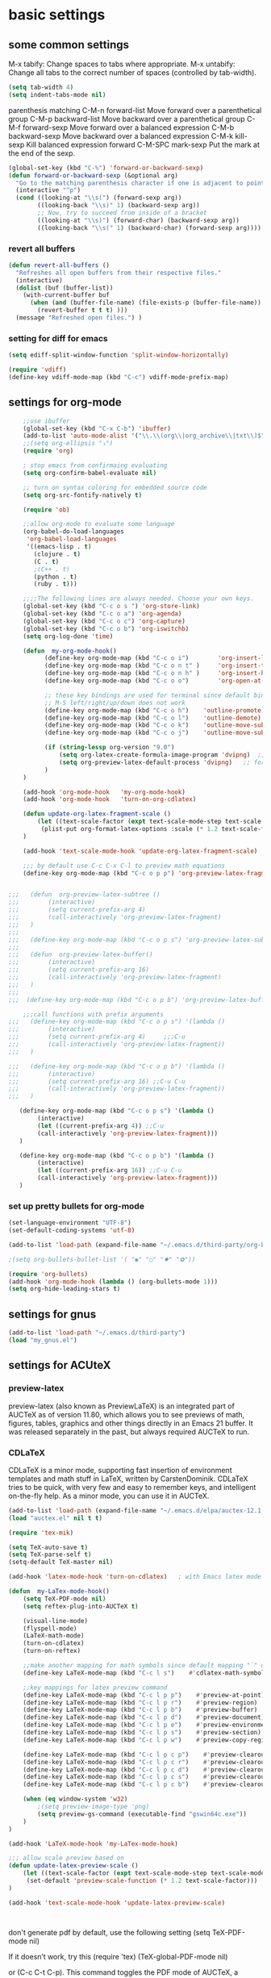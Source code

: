 * basic settings
** some common settings

 M-x tabify: Change spaces to tabs where appropriate.
 M-x untabify: Change all tabs to the correct number of spaces (controlled by tab-width).

#+BEGIN_SRC emacs-lisp
   (setq tab-width 4)
   (setq indent-tabs-mode nil)
#+END_SRC
parenthesis matching
C-M-n     forward-list  Move forward over a parenthetical group
C-M-p     backward-list  Move backward over a parenthetical group
C-M-f     forward-sexp Move forward over a balanced expression
C-M-b     backward-sexp  Move backward over a balanced expression
C-M-k     kill-sexp  Kill balanced expression forward
C-M-SPC   mark-sexp  Put the mark at the end of the sexp.


#+BEGIN_SRC emacs-lisp
(global-set-key (kbd "C-%") 'forward-or-backward-sexp)
(defun forward-or-backward-sexp (&optional arg)
  "Go to the matching parenthesis character if one is adjacent to point."
  (interactive "^p")
  (cond ((looking-at "\\s(") (forward-sexp arg))
        ((looking-back "\\s)" 1) (backward-sexp arg))
        ;; Now, try to succeed from inside of a bracket
        ((looking-at "\\s)") (forward-char) (backward-sexp arg))
        ((looking-back "\\s(" 1) (backward-char) (forward-sexp arg))))
#+END_SRC

 

*** revert all buffers
#+BEGIN_SRC emacs-lisp
  (defun revert-all-buffers ()
    "Refreshes all open buffers from their respective files."
    (interactive)
    (dolist (buf (buffer-list))
      (with-current-buffer buf
        (when (and (buffer-file-name) (file-exists-p (buffer-file-name)) (not (buffer-modified-p)))
          (revert-buffer t t t) )))
    (message "Refreshed open files.") )
#+END_SRC

*** setting for diff for emacs
#+BEGIN_SRC emacs-lisp
(setq ediff-split-window-function 'split-window-horizontally)

(require 'vdiff)
(define-key vdiff-mode-map (kbd "C-c") vdiff-mode-prefix-map)

#+END_SRC

    
** settings for org-mode

#+BEGIN_SRC emacs-lisp
    ;;use ibuffer
    (global-set-key (kbd "C-x C-b") 'ibuffer)
    (add-to-list 'auto-mode-alist '("\\.\\(org\\|org_archive\\|txt\\)$" . org-mode))
    ;;(setq org-ellipsis "⤵")
    (require 'org)

    ; stop emacs from confirmaing evaluating
    (setq org-confirm-babel-evaluate nil)

    ;; turn on syntax coloring for embedded source code
    (setq org-src-fontify-natively t)

    (require 'ob)

    ;;allow org-mode to evaluate some language
    (org-babel-do-load-languages
     'org-babel-load-languages
     '((emacs-lisp . t)
       (clojure . t)
       (C . t)
       ;(C++ . t)
       (python . t)
       (ruby . t)))

    ;;;;The following lines are always needed. Choose your own keys.
    (global-set-key (kbd "C-c o s ") 'org-store-link)
    (global-set-key (kbd "C-c o a") 'org-agenda)
    (global-set-key (kbd "C-c o c") 'org-capture)
    (global-set-key (kbd "C-c o b") 'org-iswitchb)
    (setq org-log-done 'time)

    (defun  my-org-mode-hook()
          (define-key org-mode-map (kbd "C-c o i")        'org-insert-link)
          (define-key org-mode-map (kbd "C-c o n t" )     'org-insert-todo-heading)
          (define-key org-mode-map (kbd "C-c o n h" )     'org-insert-heading)
          (define-key org-mode-map (kbd "C-c o o")        'org-open-at-point)

          ;; these key bindings are used for terminal since default binding 
          ;; M-S left/right/up/down does not work
          (define-key org-mode-map (kbd "C-c o h")    'outline-promote)
          (define-key org-mode-map (kbd "C-c o l")    'outline-demote)
          (define-key org-mode-map (kbd "C-c o k")    'outline-move-subtree-up)
          (define-key org-mode-map (kbd "C-c o j")    'outline-move-subtree-down)

          (if (string-lessp org-version "9.0")
              (setq org-latex-create-formula-image-program 'dvipng)  ;; for org-version before 9.0
              (setq org-preview-latex-default-process 'dvipng)   ;; for org-version >=9.0
          )
    )

    (add-hook 'org-mode-hook   'my-org-mode-hook)
    (add-hook 'org-mode-hook   'turn-on-org-cdlatex)
    
    (defun update-org-latex-fragment-scale ()
        (let ((text-scale-factor (expt text-scale-mode-step text-scale-mode-amount)))
         (plist-put org-format-latex-options :scale (* 1.2 text-scale-factor)))
    )

    (add-hook 'text-scale-mode-hook 'update-org-latex-fragment-scale)

    ;;; by default use C-c C-x C-l to preview math equations
    (define-key org-mode-map (kbd "C-c o p p") 'org-preview-latex-fragment)


;;;   (defun  org-preview-latex-subtree ()
;;;        (interactive)
;;;        (setq current-prefix-arg 4)
;;;        (call-interactively 'org-preview-latex-fragment)
;;;   )
;;;
;;;   (define-key org-mode-map (kbd "C-c o p s") 'org-preview-latex-subtree)
;;;
;;;   (defun  org-preview-latex-buffer()
;;;        (interactive)
;;;        (setq current-prefix-arg 16)
;;;        (call-interactively 'org-preview-latex-fragment)
;;;   )
;;;
;;;  (define-key org-mode-map (kbd "C-c o p b") 'org-preview-latex-buffer)

    ;;;call functions with prefix arguments
;;;   (define-key org-mode-map (kbd "C-c o p s") '(lambda ()
;;;        (interactive)
;;;        (setq current-prefix-arg 4)     ;;;C-u
;;;        (call-interactively 'org-preview-latex-fragment))
;;;   )

;;;   (define-key org-mode-map (kbd "C-c o p b") '(lambda ()
;;;        (interactive)
;;;        (setq current-prefix-arg 16) ;;C-u C-u
;;;        (call-interactively 'org-preview-latex-fragment))
;;;   )

   (define-key org-mode-map (kbd "C-c o p s") '(lambda ()
        (interactive)
        (let ((current-prefix-arg 4)) ;;C-u
        (call-interactively 'org-preview-latex-fragment)))
   )

   (define-key org-mode-map (kbd "C-c o p b") '(lambda ()
        (interactive)
        (let ((current-prefix-arg 16)) ;;C-u C-u
        (call-interactively 'org-preview-latex-fragment)))
   )
#+END_SRC



*** set up pretty bullets for org-mode

#+BEGIN_SRC emacs-lisp
  (set-language-environment "UTF-8")
  (set-default-coding-systems 'utf-8)

  (add-to-list 'load-path (expand-file-name "~/.emacs.d/third-party/org-bullets"))

  ;(setq org-bullets-bullet-list '( "◉" "○" "✸" "✿"))

  (require 'org-bullets)
  (add-hook 'org-mode-hook (lambda () (org-bullets-mode 1)))
  (setq org-hide-leading-stars t)
#+END_SRC
    

** settings for gnus
   
#+BEGIN_SRC emacs-lisp
  (add-to-list 'load-path "~/.emacs.d/third-party")
  (load "my_gnus.el")
#+END_SRC

   
** settings for ACUteX

*** preview-latex
     preview-latex (also known as PreviewLaTeX) is an integrated part of AUCTeX as of 
     version 11.80, which allows you to see previews of math, figures, tables, 
     graphics and other things directly in an Emacs 21 buffer. It was released 
     separately in the past, but always required AUCTeX to run.

*** CDLaTeX

     CDLaTeX is a minor mode, supporting fast insertion of environment templates and
     math stuff in LaTeX, written by CarstenDominik. CDLaTeX tries to be quick, with
     very few and easy to remember keys, and intelligent on-the-fly help. As a minor
     mode, you can use it in AUCTeX.

#+BEGIN_SRC emacs-lisp
    (add-to-list 'load-path (expand-file-name "~/.emacs.d/elpa/auctex-12.1.0"))
    (load "auctex.el" nil t t)

    (require 'tex-mik)

    (setq TeX-auto-save t)
    (setq TeX-parse-self t)
    (setq-default TeX-master nil)

    (add-hook 'latex-mode-hook 'turn-on-cdlatex)   ; with Emacs latex mode
    
    (defun  my-LaTex-mode-hook()
        (setq TeX-PDF-mode nil)
        (setq reftex-plug-into-AUCTeX t)

        (visual-line-mode)
        (flyspell-mode)
        (LaTeX-math-mode)
        (turn-on-cdlatex)
        (turn-on-reftex)

        ;;make another mapping for math symbols since default mapping "`" does not work for some platforms
        (define-key LaTeX-mode-map (kbd "C-c l s")    #'cdlatex-math-symbol)                ; C-c l s

        ;;key mappings for latex preview command
        (define-key LaTeX-mode-map (kbd "C-c l p p")    #'preview-at-point)                ; C-c l p p
        (define-key LaTeX-mode-map (kbd "C-c l p r")    #'preview-region)                  ; C-c l p r
        (define-key LaTeX-mode-map (kbd "C-c l p b")    #'preview-buffer)                  ; C-c l p b
        (define-key LaTeX-mode-map (kbd "C-c l p d")    #'preview-document)                ; C-c l p d
        (define-key LaTeX-mode-map (kbd "C-c l p e")    #'preview-environment)             ; C-c l p e
        (define-key LaTeX-mode-map (kbd "C-c l p s")    #'preview-section)                 ; C-c l p s
        (define-key LaTeX-mode-map (kbd "C-c l p w")    #'preview-copy-region-as-mml)      ; C-c l p w

        (define-key LaTeX-mode-map (kbd "C-c l p c p")    #'preview-clearout-at-point)     ; C-c l p c p
        (define-key LaTeX-mode-map (kbd "C-c l p c r")    #'preview-clearout)              ; C-c l p c r
        (define-key LaTeX-mode-map (kbd "C-c l p c d")    #'preview-clearout-document)     ; C-c l p c d
        (define-key LaTeX-mode-map (kbd "C-c l p c s")    #'preview-clearout-section)      ; C-c l p c s
        (define-key LaTeX-mode-map (kbd "C-c l p c b")    #'preview-clearout-buffer)       ; C-c l p c w

        (when (eq window-system 'w32)
            ;(setq preview-image-type 'png)
            (setq preview-gs-command (executable-find "gswin64c.exe"))
        )
    )

    (add-hook 'LaTeX-mode-hook 'my-LaTex-mode-hook)

    ;;; allow scale preview based on
    (defun update-latex-preview-scale ()
        (let ((text-scale-factor (expt text-scale-mode-step text-scale-mode-amount)))
         (set-default 'preview-scale-function (* 1.2 text-scale-factor)))
    )

    (add-hook 'text-scale-mode-hook 'update-latex-preview-scale)
    


#+END_SRC

    don't generate pdf by default, use the following setting
    (setq TeX-PDF-mode nil)

    If it doesn’t work, try this
    (require 'tex)
    (TeX-global-PDF-mode nil)

    or (C-c C-t C-p). This command toggles the PDF mode of AUCTeX,
    a buffer-local minor mode which is enabled by default.

    You can customize TeX-PDF-mode to give it a different default or set it
    as a file local variable on a per-document basis. This option usually
    results in calling either PDFTeX or ordinary TeX.
    

*** document for CDLaTex minor mode
    CDLaTeX has an abbrev-like mechanism to insert full LaTeX environments and other 
    templates into the buffer. Abbreviation expansion is triggered with the TAB key only, 
    not with SPC or RET. For example, typing "ite" inserts an itemize environment. A full 
    list of defined abbreviations is available with the command C-c ? (cdlatex-command-help).
    
    
** setting for Macro
   #+BEGIN_SRC emacs-lisp
     ;(global-set-key (kbd "<f5>")  #'kmacro-start-macro)
     ;(global-set-key (kbd "<f6>")  #'kmacro-end-macro)
     (global-set-key (kbd "<f4>")  #'kmacro-start-macro-or-insert-counter)
     (global-set-key (kbd "<f5>")  #'kmacro-end-and-call-macro)

   #+END_SRC


** settings for bookmarks

#+BEGIN_SRC emacs-lisp
(require 'bookmark)
;(bookmark-bmenu-list)
;(switch-to-buffer "*Bookmark List*")
(setq bookmark-save-flag 1)

#+END_SRC

*** key bindings for bookmark
;;; https://www.emacswiki.org/emacs/BookMarks
;;;   Some keys in ‘*Bookmark List*’:
;;;
;;;       ‘a’ – show annotation for the current bookmark
;;;       ‘A’ – show all annotations for your bookmarks
;;;       ‘d’ – mark various entries for deletion (‘x’ – to delete them)
;;;       ‘e’ – edit the annotation for the current bookmark
;;;       ‘m’ – mark various entries for display and other operations, (‘v’ – to visit)
;;;       ‘o’ – visit the current bookmark in another window, keeping the bookmark list open
;;;       ‘C-o’ – switch to the current bookmark in another window
;;;       ‘r’ – rename the current bookmark



;;;================================================


** settings for bookmark+ 
#+BEGIN_SRC emacs-lisp
(setq bmkp-bookmark-map-prefix-keys (list (kbd "C-c b"))
      bmkp-jump-map-prefix-keys (list (kbd "C-c b j"))
      bmkp-jump-other-window-map-prefix-keys (list (kbd "C-c b 4 j"))
)

(require 'bookmark+)

(define-key bookmark-map (kbd "a b")    'bmkp-annotate-bookmark)         ; C-c b a b
(define-key bookmark-map (kbd "a s")    'bookmark-show-annotation)       ; C-c b a s
(define-key bookmark-map (kbd "a S")    'bookmark-show-all-annotations)  ; C-c b a S
(define-key bookmark-map (kbd "a e")    'bookmark-edit-annotation)       ; C-c b a e

(define-key bookmark-map (kbd "/ i")    'bmkp-insert-bookmark-link)     ; C-c b / i
(define-key bookmark-map (kbd "/ s")    'bmkp-store-org-link)           ; C-c b / s


(define-key bookmark-map (kbd "c A")    'bmkp-set-autonamed-bookmark)   ; C-c b c A

(setq bookmark-bmenu-file-column 65)

(defun my-auto-line-column-name (position)
"Return a name for POSITION that uses line & column numbers."
	(let ((line  (line-number-at-pos position))
	  	 (col   (save-excursion
			   (goto-char position) (current-column)))
	  	 (total-line   (save-excursion
			   (end-of-buffer) 
			   (line-number-at-pos (point-max))))
		 )
  		 (format "line: %d of %d, col: %d, %s" line total-line col (buffer-name)))
)

(setq bmkp-autoname-bookmark-function #'my-auto-line-column-name)

;;; setting for autonamed bookmarks
;;; the follwoing configurations do not work 
;(add-hook 'kill-buffer-hook 'bmkp-delete-autonamed-this-buffer-no-confirm)
;(add-hook 'kill-emacs-hook  'bmkp-delete-autonamed-no-confirm)
#+END_SRC


*** key bindings
;;;show bmenu-list
;;; bookmark-bmenu-list
;;; C-c b e runs the command edit-bookmarks (found in global-map), which
;;;  is an alias for ‘bookmark-bmenu-list’ in ‘bookmark.el’.

;; show bookmark list
;;(define-key bookmark-map (kbd "e")    'bookmark-bmenu-list)             ; C-c b e 

;;;save bookmark list
;; (define-key bookmark-map (kbd "s")    'bookmark-save)                  ; C-c b s 

;; C-c b RET       'bmkp-toggle-autonamed-bookmark-set/delete
;; C-c b ?         'bmkp-describe-bookmark 

;;;show bookmark tags in a file
;; C-c b t e   'bmkp-edit-tags

T c     - Copy tags from this bookmark (for subsequent pasting)
T +     - Add some tags to a bookmark
T -     - Remove some tags from a bookmark (‘C-u’: from all bookmarks)
T 0     - Remove all tags from a bookmark
T d     - Remove some tags from all bookmarks
T r     - Rename a tag in all bookmarks
T l     - List all tags used in any bookmarks (‘C-u’: show tag values)
T > l   - List tags used in marked bookmarks  (‘C-u’: show tag values)  ;;bmkp-bmenu-list-tags-of-marked
T e     - Edit bookmark’s tags
T v     - Set the value of a tag (as attribute)
inside Bookmark list buffer, press C-h m to get more information


*** More key bindings for bookmark+
;;get help 
;; C-c b  C-h ;;; get all key bindings

;; (define-key bookmark-map "I"      'bookmark-insert-location)                          ; C-c b I
;; (define-key bookmark-map "L"      'bmkp-switch-bookmark-file-create)                  ; C-c b L
;; (define-key bookmark-map "s"      'bookmark-save)                                     ; C-c b s

;; (define-key bookmark-map "t + a"  'bmkp-tag-a-file)                                   ; C-c b t + a 
;; (define-key bookmark-map "t - a"  'bmkp-untag-a-file)                                 ; C-c b t - a 
;; (define-key bookmark-map "t + b"  'bmkp-add-tags)                                     ; C-c b t + b 
;; (define-key bookmark-map "t - b"  'bmkp-remove-tags)                                  ; C-c b t - b 
;; (define-key bookmark-map "t l"    'bmkp-list-all-tags)                                ; C-c b t l 
;;; bmkp-bookmark-a-file, bookmark a file without visiting it.      ;;; C-c b c a 

;;;; Tag Commands and Keys
;;;    They all have the prefix key ‘T’.
;;;    ‘m’ means mark
;;;    ‘u’ means unmark
;;;    `>’ stands for the marked bookmarks
;;;    ‘*’ means AND (set intersection; all)
;;;    `+’ means OR (set union; some/any)
;;;    `~’ means NOT (set complement)

;;; annotation
;;; In the ‘*Bookmark List*’ display, you can use ‘a’ to show or (with a prefix arg) 
;;; edit the existing annotation for the bookmark on the current line.

;;; Just as in Dired, you can use `% m’ to mark the bookmarks that match a regexp. 
;;; Then use `>’ to show only the marked bookmarks. See MarkingAndUnmarkingBookmarks, above.

;; Mark the bookmarks that have particular tags: `T m +’. Hit ‘RET’ to enter each tag you type, 
;; then hit ‘RET’/or M-RET with empty input when done.


** settings for tab 
   
#+BEGIN_SRC emacs-lisp
  (defun my-tab-width()
   (c-set-offset 'substatement-open 0)
   (setq c-basic-offset 4)
   (setq c-default-style "linux")
   (setq c-indent-level 4)
   (setq tab-width 4)
   (setq indent-tabs-mode nil)
  )

  ;;; use space for c/c++ instead of tab
  (add-hook 'c++-mode-hook    'my-tab-width)
  (add-hook 'c-mode-hook      'my-tab-width)

  ;;enable cscope mode on C/C++ file
  ;; using add-hook function
  (add-hook 'c++-mode-hook    'cscope-minor-mode)
  (add-hook 'c-mode-hook  'cscope-minor-mode)
#+END_SRC


python mode indent a block
 C-c <       ;;shift the region 4 space to the left
 C-c >       ;;shift the region 4 space to the right 
set tab to 2 for python code

#+BEGIN_SRC emacs-lisp
  (add-hook 'python-mode-hook '(lambda () 
   (setq python-indent 4)))
#+END_SRC


** settings for speedbar 
#+BEGIN_SRC emacs-lisp
  (require 'sr-speedbar)

  (setq speedbar-show-unknown-files t) ; show all files
  (setq speedbar-use-images nil) ; use text for buttons
  (setq sr-speedbar-right-side nil) ; put on left side
  (setq speedbar-tag-hierarchy-method nil)    ;; expand all tags
  (setq speedbar-sort-tags t)     ;;;sort tags

#+END_SRC

*** Enable case insensitive search in the speedbar window
#+BEGIN_SRC emacs-lisp
  (add-hook 'speedbar-mode-hook
            (lambda ()
            (setq case-fold-search t)))
#+END_SRC
;;
 ;;expand current file
;; (defun sb-expand-curren-file ()
;;   "Expand current file in speedbar buffer"
;;   (interactive)
;;   (setq current-file (buffer-file-name))
;;   (sr-speedbar-refresh)
;;   (switch-to-buffer-other-frame "*SPEEDBAR*")
;;   ;(switch-to-buffer "*SPEEDBAR*")
;;   ;(set-buffer "*SPEEDBAR*")
;;   ;(speedbar-find-selected-file current-file)
;;   (speedbar-expand-line)
;;   ;(find-file current-file) 
;;   )

some functions for expand tags in speedbar windows
;;expand current file

#+BEGIN_SRC emacs-lisp
  (defun sb-expand-curren-file ()
    "Expand current file in speedbar buffer"
    ;; (interactive)
    (setq current-file (buffer-file-name))
    (sr-speedbar-refresh)
    (select-window (get-buffer-window "*SPEEDBAR*"))
    (speedbar-find-selected-file current-file)
    (speedbar-expand-line)
  )

  ;;show tags for current file
   (defun sb-show-tags-for-curren-file ()
    "show tags for current file in speedbar buffer"
    (interactive)

    (setq current-file-buffer (buffer-name))
    (if (not (sr-speedbar-exist-p))
        (sr-speedbar-open))

    ;; return to the window which displays the current file
    (select-window (get-buffer-window current-file-buffer))
    (sb-expand-curren-file)

    (select-window (get-buffer-window current-file-buffer))
   )

  ;;show tags for current file
   (defun sb-toggle-tags-for-curren-file ()
    "toggle tags in speedbar buffer"
    (interactive)

    (if (sr-speedbar-exist-p)
        (sr-speedbar-close)
     (sb-show-tags-for-curren-file)    
    ))

  (global-set-key (kbd "<f3>")  'sb-toggle-tags-for-curren-file)
  ;(global-set-key (kbd "<f3>")  'sr-speedbar-toggle)
  (global-set-key (kbd "C-c t l") 'sb-show-tags-for-curren-file)

#+END_SRC


** settings for git
   (require 'git)

** settings for foldings

#+BEGIN_SRC emacs-lisp
  (defun  my-hs-folding-hook()
        (local-set-key (kbd "C-c z o") 'hs-show-block)
        (local-set-key (kbd "C-c z O") 'hs-show-all)
        (local-set-key (kbd "C-c z c") 'hs-hide-block)
        (local-set-key (kbd "C-c z C") 'hs-hide-all)
        (local-set-key (kbd "C-c SPC") 'hs-toggle-hiding)
        (hs-minor-mode t))

  ;;;;outline minor  mode
  (defun  my-outline-minor-mode-hook()
        (local-set-key (kbd "C-c z r") 'outline-show-subtree)
        (local-set-key (kbd "C-c z m") 'outline-hide-subtree)
        (local-set-key (kbd "C-c z R") 'outline-show-all)
        (local-set-key (kbd "C-c z M") 'outline-hide-other)
        (local-set-key (kbd "C-c z l") 'outline-hide-sublevels)
        (local-set-key (kbd "C-c z SPC") 'outline-toggle-children)
        (outline-minor-mode t))

  (defun  my-folding-hook()
      (my-hs-folding-hook)
      (my-outline-minor-mode-hook)
  )

  (add-hook 'c-mode-common-hook   'my-folding-hook)
  (add-hook 'emacs-lisp-mode-hook 'my-folding-hook)
  (add-hook 'java-mode-hook       'my-folding-hook)
  (add-hook 'lisp-mode-hook       'my-folding-hook)
  (add-hook 'perl-mode-hook       'my-folding-hook)
  (add-hook 'sh-mode-hook         'my-folding-hook)
  (add-hook 'python-mode-hook     'my-folding-hook)
#+END_SRC



** settings for tramp mode
;;; You can refer to files on other machines using a special file name syntax: 
;;;   /host:filename
;;;   /user@host:filename
;;;   /user@host#port:filename
;;;   /method:user@host:filename
;;;   /method:user@host#port:filename
#+BEGIN_SRC emacs-lisp
    (require 'tramp)
    (if (eq window-system 'w32)
            (setq tramp-default-method "plink")
      ;;(setq tramp-default-method "ssh")
      ;;use rsync for linux
      (setq tramp-default-method "rsync")
    )

    ;; avoid tramp hang
    ;;. Adding .* to tramp-shell-prompt-pattern is an easy fix 
    (setq tramp-shell-prompt-pattern (concat tramp-shell-prompt-pattern ".*"))

    ;;projectile slows down tramp mode, and set the following variable to fix the issue
    ;; https://emacs.stackexchange.com/questions/17543/tramp-mode-is-much-slower-than-using-terminal-to-ssh

    ;; (setq remote-file-name-inhibit-cache nil)
    ;; (setq vc-ignore-dir-regexp
    ;;    (format "%s\\|%s"
    ;;            vc-ignore-dir-regexp
    ;;            tramp-file-name-regexp))
    ;; (setq tramp-verbose 1)

    ;;;enable X11 window on local emacs
    ;(add-to-list 'tramp-remote-process-environment
    ;        (format "DISPLAY=%s" (getenv "DISPLAY")))
    ;(add-to-list 'tramp-remote-process-environment "192.168.3.100:0")

#+END_SRC

set up remote server
#+BEGIN_SRC emacs-lisp
   (require 'ido)
   (require 'subr-x)
   (defvar my-remote-hosts (make-hash-table :test 'equal)
     "Table of host aliases for IPs or other actual references.")

   ;; value is a list, which contains ipaddress, username, etc
   (puthash "ubuntu17" '("192.168.3.100" "shaobo")
            my-remote-hosts)
   (puthash "debian" '("192.168.3.117" "shaobo")
            my-remote-hosts)
   ;(puthash "debian" "192.168.3.117" my-remote-hosts)

   
   (defun my-connect-remote-server()
     (interactive)
     (let* ((remote-host-names  (hash-table-keys my-remote-hosts))
            (my-remote-host (format "%s"
                                    (if (and (fboundp #'ido-completing-read) 
                                             (not (fboundp #'helm-M-x)))
                                      (ido-completing-read "remote host:" remote-host-names)
                                    (completing-read "remote host:" remote-host-names))))
            (my-host-info (gethash my-remote-host my-remote-hosts))
            (my-tramp-connection (format "/%s@%s:~"
                                         (nth 1 my-host-info)
                                         (car my-host-info))))
           
          (message "%s" my-tramp-connection)
          (find-file my-tramp-connection)
      )
   )
#+END_SRC

define function to shutdown emacs server instance
#+BEGIN_SRC emacs-lisp
  (defun server-shutdown ()
    "Save buffers, Quit, and Shutdown (kill) server"
    (interactive)
    (save-some-buffers)
    (kill-emacs)
  )
#+END_SRC


** window management
*** set up ace widow for switching between windows

#+BEGIN_SRC emacs-lisp
  (global-set-key (kbd "M-o") 'ace-window)
  (setq aw-keys '(?a ?s ?d ?f ?g ?h ?j ?k ?l))

#+END_SRC
   
*** setting for jump between windows

;; move between different windows
;; using windmove command
;; move between windows using Shift + left/right/up/down arrorw key
;(when (fboundp 'windmove-default-keybindings)
;  (windmove-default-keybindings))

#+BEGIN_SRC emacs-lisp
  (global-set-key (kbd "C-c <left>")  'windmove-left)
  (global-set-key (kbd "C-c <right>") 'windmove-right)
  (global-set-key (kbd "C-c <up>")    'windmove-up)
  (global-set-key (kbd "C-c <down>")  'windmove-down)

  (global-set-key (kbd "C-c w h") 'windmove-left)
  (global-set-key (kbd "C-c w l") 'windmove-right)
  (global-set-key (kbd "C-c w k") 'windmove-up)
  (global-set-key (kbd "C-c w j") 'windmove-down)

#+END_SRC

#+BEGIN_SRC emacs-lisp
  ;;(global-set-key (kbd "<f10>") 'other-frame)
  (global-set-key (kbd "<f2>")  'other-window)
  (global-set-key (kbd "<f9>")  'other-frame)
#+END_SRC


** cscope, clang format, and YCM

*** key bindings for cscope
   C-c s s Find symbol.
   C-c s = Find assignments to this symbol
   C-c s d Find global definition.
   C-c s g Find global definition (alternate binding).
   C-c s G Find global definition without prompting.
   C-c s c Find functions calling a function.
   C-c s C Find called functions (list functions called from a function).
   C-c s t Find text string.
   C-c s e Find egrep pattern.
   C-c s f Find a file.
   C-c s i Find files #including a file.

   C-c s a Set initial directory.
   C-c s A Unset initial directory.

   C-c s b Display cscope buffer.
   C-c s B Auto display cscope buffer toggle.
   C-c s n Next symbol.
   C-c s N Next file.
   C-c s p Previous symbol.
   C-c s P Previous file.
   C-c s u Pop mark.
   
   C-c s L Create list of files to index.
   C-c s I Create list and index.
   C-c s E Edit list of files to index.
   C-c s W Locate this buffer’s cscope directory (“W” –> “where”).
   C-c s S Locate this buffer’s cscope directory. (alternate binding: “S” –> “show”).
   C-c s T Locate this buffer’s cscope directory. (alternate binding: “T” –> “tell”).
   C-c s D Dired this buffer’s directory.

  on windows, using command in windows command prompt 
  dir /S /B *.h *.cpp *.hpp *.c  > cscope.files
  to list files,  
  then use the following command to build cscope database
  cscope.exe -b -i cscope.files -f cscope.out


*** settings for clang format

#+BEGIN_SRC emacs-lisp
  (require 'clang-format)
  ;;; (global-set-key (kbd "C-c i") 'clang-format-region)
  ;;; (global-set-key (kbd "C-c u") 'clang-format-buffer)
  (global-set-key (kbd "C-c c r") 'clang-format-region)
  (global-set-key (kbd "C-c c b") 'clang-format-buffer)

  ;;(setq clang-format-style-option "llvm")
  (setq clang-format-style-option "file")

  (defun clang-format-buffer-smart ()
  "Reformat buffer if .clang-format exists in the projectile root."
  (when (f-exists? (expand-file-name ".clang-format" (projectile-project-root)))
    (clang-format-buffer)))

  (defun clang-format-buffer-smart-on-save ()
  "Add auto-save hook for clang-format-buffer-smart."
  (add-hook 'before-save-hook 'clang-format-buffer-smart nil t))

  (add-hook 'c++-mode-hook #'clang-format-buffer-smart-on-save)
  (add-hook 'c-mode-hook #'clang-format-buffer-smart-on-save)

#+END_SRC
    

*** settings for idutils
#+BEGIN_SRC emacs-lisp
    (autoload 'gid "idutils" nil t)
#+END_SRC

    
*** settings for ycmd
#+BEGIN_SRC emacs-lisp
  ;;;set ycmd previx to C-c y,  
  ;;C-c y C-h for all key-bindings for ycmd 
  (setq ycmd-keymap-prefix (kbd "C-c y"))
  ;(define-key ycmd-mode-map (kbd "C-c a s") nil)

  ;; ;;don't use ymcd for MS windows OS
  (require 'ycmd)
  (add-hook 'after-init-hook #'global-ycmd-mode)
  ;(add-hook 'c++-mode-hook 'ycmd-mode)

  (set-variable 'ycmd-min-num-chars-for-completion 0)
  (set-variable 'ycmd-max-num-identifier-candidates 200)
#+END_SRC

    In order to make ycm work properly, we need make an .ycm_extra_conf.py file in the root of the project, and 
    the content of .ycm_extra_conf.py could be just like
    ===================================
    def FlagsForFile( filename, **kwargs ):
    return {
    'flags': [ '-x', 'c++' ]
    }
    ==================================

    specify how to run ycmd server

    note that while setting ycm related variables, we cannot use ~, and we have to use 
    expand-file-name/file-truename to expand it

     * Completion doesn't work with the C++ standard library headers

      This is caused by an issue with libclang that only affects some operating systems.
      Compiling with clang the binary will use the correct default header search paths
      but compiling with libclang.so (which YCM uses) does not.

      Mac OS X is normally affected, but there's a workaround in YCM for that specific OS.
      If you're not running that OS but still have the same problem, continue reading.

      The workaround is to call echo | clang -v -E -x c++ - and look at the paths under
      the #include <...> search starts here: heading. You should take those paths,
      prepend -isystem to each individual path and append them all to the list of
      flags you return from your FlagsForFile function in your .ycm_extra_conf.py file.

#+BEGIN_SRC emacs-lisp
  ;; We need set up path for python in OS so that correct version of python
  ;; is picked up
  (if (eq window-system 'w32)
    (set-variable 'ycmd-server-command `("python"  "-u"
				       ,(file-truename "~/.emacs.d/third-party/ycmd/ycmd")))
    ;; (set-variable 'ycmd-server-command `("python" 
    ;;				       ,(file-truename "~/.emacs.d/third-party/ycmd/ycmd")))
    ;; need user python3 instead
    (set-variable 'ycmd-server-command `("python3" 
    				       ,(file-truename "~/.vim/bundle/YouCompleteMe/third_party/ycmd/ycmd")))
    ;; (set-variable 'ycmd-server-command `("python3" 
    ;; 				       ,(file-truename "~/.emacs.d/third-party/YouCompleteMe/third_party/ycmd/ycmd")))
  )

  ;; loading ycmd global configuration from ~/.emacs.d/third-party/.ycm_extra_conf.py
  (set-variable 'ycmd-global-config (file-truename "~/.emacs.d/third-party/.ycm_extra_conf.py"))

(defun ycmd-setup-completion-at-point-function ()
  "Setup `completion-at-point-functions' for `ycmd-mode'."
  (add-hook 'completion-at-point-functions
            #'ycmd-complete-at-point nil :local))

(add-hook 'ycmd-mode-hook #'ycmd-setup-completion-at-point-function)
#+END_SRC

  M-x ycmd-display-completions  ;; debug
  M-x company-complete  ;; mnaually run auto complete 

  ;;load project related .ycm_extra_conf.py 
  ;;(set-variable 'ycmd-extra-conf-whitelist `( ,(file-truename "<project-root>/*")))
  we use global .ycm_extra_conf.py, rather than project related .ycm_extra_conf.py,
  to simplify the settings. 

  Now a ycmd server will be automatically launched whenever it's needed. Generally, this 
  means whenever you visit a file with a supported major mode. You should not normally 
  need to manually start or stop a ycmd server.

  With a server running, you can now get completions for a point in a file using 
  ycmd-get-completions. This doesn't actually insert the completions; it just fetches 
  them from the server. It's not even an interactive function, so you can't really call 
  it while editing. If you just want to see the possible completions at a point, you 
  can try ycmd-display-completions which will dump a raw completion struct into a 
  buffer. This is more of a debugging tool than anything.

  The important settings are search-paths for head files for a given project. When compiling code,
  the compiler searchs for head files from a given set of path. In order to make ycmd work
  properly, we have to pass this set of path to FlagsForFile, which is defined at
  .ycm_extra_conf. 
  
  We can also put search paths inside .clang_complete. This is the preferred approach
  since we can easily support multiple projects witht the same .ycm_extra_conf.py.
  Note that we need place .clang_complete inside the root directory of the project.
  .ycm_extra_conf.py will automatically pick it up.

  In this case, we don't need to touch emacs settings for new projects; what we need to do
  is simply to add a .clang_complete file in the root of each project.
  
  We use absolute path inside .clang_complete 
  =========================================
-I/${HOME}/work/skia/skia/include
-I/${HOME}/work/skia/skia/include
-I/${HOME}/work/skia/skia/include/utils
  =========================================
  replace ${HOME} with your home directory; otherwise, python script .ycm_extra_conf.py may have
  difficulty to correctly parse .clang_complete file.


  If we make some changes in the headfile, such as adding new members to some class, it seems
  ycmd-based auto-completion does not automatically pick up newly added members. We have to 
  reload head file we modified by running command M-x revert-buffer in order to make 
  auto-completion work. 

  for example, we have test1.cpp, and head1.h
  head1.h
  =========================================
  A
  {
  public:
    void foo();
  private:
    int m_b;
  };
  ========================================

  test1.cpp
  =======================================
  #include <head1.h>
  int main()
  {
    A objA; 
    objA.           
    ### while we tried to auto complete, objA cannot recognize newly added members in class A, unless
    # we restart emacs or revert file head1.h by M-x revert-buffer

    return 0;
  }

  =======================================

  

*** settings for company-mode
;;; debug ycmd mode: M-x ycmd-show-debug-info

 completion framework
 https://tuhdo.github.io/c-ide.html

 General Usage: Completion will start automatically after you type a few letters. 
 Use M-n and M-p to select, <return> to complete or <tab> to complete the common part. 
 Search through the completions with C-s, C-r and C-o. Press M-(digit) to quickly 
 complete with one of the first 10 candidates. When the completion candidates are shown, 
 press <f1> to display the documentation for the selected candidate, or C-w to 
 see its source. Not all back-ends support this.

 The variable company-backends specifies a list of backends that company-mode 
 uses to retrieves completion candidates for you. 


#+BEGIN_SRC emacs-lisp
(require 'company-ycmd)

(with-eval-after-load 'company
  ;(define-key company-active-map (kbd "M-n") nil)
  ;(define-key company-active-map (kbd "M-p") nil)
  (define-key company-active-map (kbd "C-n") #'company-select-next) 		;;allow using C-n/p to select candidates
  (define-key company-active-map (kbd "C-p") #'company-select-previous))

(company-ycmd-setup)
(add-hook 'after-init-hook #'global-company-mode)

(add-to-list 'company-backends 'company-c-headers)

;;;; Set always complete immediately
(setq company-idle-delay 0)

;;
;;;invoke company-complete comand
;;; M-x company-complete

#+END_SRC


*** Enable flycheck
    #+BEGIN_SRC emacs-lisp
      (require 'flycheck-ycmd)
      (flycheck-ycmd-setup)
      (add-hook 'after-init-hook #'global-flycheck-mode)    

      ;; Make sure the flycheck cache sees the parse results
      (add-hook 'ycmd-file-parse-result-hook 'flycheck-ycmd--cache-parse-results)

      (when (not (display-graphic-p))
        (setq flycheck-indication-mode nil))

      (require 'ycmd-eldoc)
      (add-hook 'ycmd-mode-hook 'ycmd-eldoc-setup)    
    #+END_SRC


*** auto-complete, yasnippet

    company-mode and auto-complete mode provide the similar feature; 
    we just need to enable one or the other; from emacs24 or later, 
    company-mode is the way to go
    ;;; M-x describe-function RET company-mode
    ;;; M-x describe-function RET auto-complete 

   
    M-x ac-complete
    M-x ac-stop
    M-x auto-complete-mode/global-auto-complete-mode
 
    #+BEGIN_SRC emacs-lisp
      ;;========================= settings for auto-complete =====================
      (require 'auto-complete)
      (require 'auto-complete-config)

      (define-key ac-completing-map "\M-/" 'ac-stop)
      ;(define-key ac-completing-map "\t" 'ac-complete)
      ;(define-key ac-completing-map "\r" nil)

      (setq ac-auto-start 1)      
      (setq ac-auto-show-menu 0.5) 

      (setq ac-use-menu-map t)
       ;; Default settings
      (define-key ac-menu-map "\C-n" 'ac-next)
      (define-key ac-menu-map "\C-p" 'ac-previous)

       ;;don't enable global-auto-complete-mode by default
       ;(ac-config-default)

      ;;========================= settings for yasnippet =====================
      (require 'yasnippet)
      (yas-global-mode t)

       ;; Package: smartparens
      (require 'smartparens-config)
      (show-smartparens-global-mode +1)
      (smartparens-global-mode 1)                                               

      ;; when you press RET, the curly braces automatically
      ;; add another newline
      (sp-with-modes '(c-mode c++-mode)
        (sp-local-pair "{" nil :post-handlers '(("||\n[i]" "RET")))
        (sp-local-pair "/*" "*/" :post-handlers '((" | " "SPC")
                                                  ("* ||\n[i]" "RET"))))
      ;;indent and white space
      ;; Package: clean-aindent-mode
      (require 'clean-aindent-mode)
      (add-hook 'prog-mode-hook 'clean-aindent-mode)

      ;; Package: dtrt-indent
      (require 'dtrt-indent)
      (dtrt-indent-mode 1) 
      (setq dtrt-indent-verbosity 0)

       ;; Package: ws-butler
      (require 'ws-butler)
      (add-hook 'c-mode-common-hook 'ws-butler-mode)
    #+END_SRC

    
*** set up semantic and ede for auto completion
#+BEGIN_SRC emacs-lisp
  ;;   (require 'cc-mode)
  ;;   (require 'semantic)

  ;;   (global-semanticdb-minor-mode 1)
  ;;   (global-semantic-idle-scheduler-mode 1)

  ;;   (semantic-mode 1)

  ;;   ;(semantic-add-system-include "/usr/include/boost" 'c++-mode)

  ;;   (require 'ede)
  ;;   (global-ede-mode)

  ;;    ;; get C/C++ headfile by runnning command
  ;; ;; `gcc -print-prog-name=cc1` -v
  ;; ;; `gcc -print-prog-name=cc1plus` -v

  ;;   (ede-cpp-root-project "project_root"
  ;;                         :file "~/work/skia/skia/project_root.ede"
  ;;                         :include-path '("/include"
  ;;                                         "/third_party/freetype/include") ;; add more include
  ;;                         ;; paths here
  ;;                         :system-include-path '("~/linux"))

#+END_SRC

    
*** settings for irony mode
    
    ycmd is a better choice, compared to irony mode; 
    in order to install irony-server, we also need to install a lot of dependencies. 
#+BEGIN_SRC emacs-lisp

  ;; ;;;irony mode for auto completion
  ;; (add-hook 'c++-mode-hook 'irony-mode)
  ;; (add-hook 'c-mode-hook 'irony-mode)
  ;; (add-hook 'objc-mode-hook 'irony-mode)

  ;; (add-hook 'irony-mode-hook 'irony-cdb-autosetup-compile-options)

  ;; ;;;install clang depenency
  ;; ;;   sudo apt-get install libclang-dev


#+END_SRC

    
** configuration for helm
   #+BEGIN_SRC emacs-lisp
     (require 'helm)
     (require 'helm-config)
     (setq helm-buffer-max-length 50)

     ;; The default "C-x c" is quite close to "C-x C-c", which quits Emacs.
     ;; Changed to "C-c h". Note: We must set "C-c h" globally, because we
     ;; cannot change `helm-command-prefix-key' once `helm-config' is loaded.
     (global-set-key (kbd "C-c h") 'helm-command-prefix)
     (global-unset-key (kbd "C-x c"))


     (global-unset-key (kbd "C-z"))     ;; disable key-binding for suspend-frame 
     (global-unset-key (kbd "C-j"))
     (define-key helm-map (kbd "C-j") nil) ;

     ;;(define-key helm-map (kbd "<tab>") 'helm-execute-persistent-action) ; rebind tab to run persistent action
     (define-key helm-map (kbd "C-i") 'helm-execute-persistent-action) ; make TAB work in terminal
     (define-key helm-map (kbd "C-z")  'helm-select-action) ; list actions using C-z

     (when (executable-find "curl")
       (setq helm-google-suggest-use-curl-p t))

     (setq helm-split-window-in-side-p           t ; open helm buffer inside current window, not occupy whole other window
           helm-move-to-line-cycle-in-source     t ; move to end or beginning of source when reaching top or bottom of source.
           helm-ff-search-library-in-sexp        t ; search for library in `require' and `declare-function' sexp.
           helm-scroll-amount                    8 ; scroll 8 lines other window using M-<next>/M-<prior>
           helm-ff-file-name-history-use-recentf t
           helm-echo-input-in-header-line t)

     (defun spacemacs//helm-hide-minibuffer-maybe ()
       "Hide minibuffer in Helm session if we use the header line as input field."
       (when (with-helm-buffer helm-echo-input-in-header-line)
         (let ((ov (make-overlay (point-min) (point-max) nil nil t)))
           (overlay-put ov 'window (selected-window))
           (overlay-put ov 'face
                        (let ((bg-color (face-background 'default nil)))
                          `(:background ,bg-color :foreground ,bg-color)))
           (setq-local cursor-type nil))))


     (add-hook 'helm-minibuffer-set-up-hook
               'spacemacs//helm-hide-minibuffer-maybe)

     (setq helm-autoresize-max-height 60)
     (setq helm-autoresize-min-height 20)
     (helm-autoresize-mode 1)


     (global-set-key (kbd "M-x") 'helm-M-x)
     (setq helm-M-x-fuzzy-match t) ;; optional fuzzy matching for helm-M-x
     ;;; you may need <right> or C-o to select a command


     (global-set-key (kbd "M-y") 'helm-show-kill-ring)

     (global-set-key (kbd "C-x b") 'helm-mini)
     (setq helm-buffers-fuzzy-matching t
           helm-recentf-fuzzy-match    t)

     (global-set-key (kbd "C-x C-f") 'helm-find-files)

     ;;;enable semantic mode to support helm helm semantic-or-imenu
     ;; (semantic-mode t)

     ;;; enable fuzzy matching for both semantics and Imenu list
     (setq helm-semantic-fuzzy-match t
           helm-imenu-fuzzy-match    t)

     ;;enable man page at points
     (add-to-list 'helm-sources-using-default-as-input 'helm-source-man-pages)

     ;;helm-occur
     (global-set-key (kbd "C-c h o") 'helm-occur)

     ;;helm-apropos
     (setq helm-apropos-fuzzy-match t)

     ;;helm-mark-ring
     ;; C-<SPC> set mark
     (global-set-key (kbd "C-c h SPC") 'helm-all-mark-rings)

     ;;helm register
     (global-set-key (kbd "C-c h x") 'helm-register)

     ;;helm-surfraw

     ;;helm-google-suggested
     (global-set-key (kbd "C-c h g") 'helm-google-suggest)

     ;; C-c h b    'helm-resume     Resumes a previous helm session
     ;;(global-set-key (kbd "C-c h b") 'helm-resume)

     ;; helm-filtered-bookmarks
     ;;(global-set-key (kbd "C-c h B") 'helm-filtered-bookmarks)


     ;;;helm-eshell-history
     (require 'helm-eshell)

     (add-hook 'eshell-mode-hook
               #'(lambda ()
                   (define-key eshell-mode-map (kbd "C-c C-l")  'helm-eshell-history)))

     ;;;helm-comint-input-ring
     ;; Similar to helm-eshell-history, but used for M-x shell.
     ;; (define-key shell-mode-map (kbd "C-c C-l") 'helm-comint-input-ring)

     ;; search ring in helm
     ;; In the search mode, move to the minibuffer, press C-r or C-c C-l to run 
     ;; helm-minibuffer-history, and this will display helm search-ring for completion
     ;;;helm-mini-buffer-history
     (define-key minibuffer-local-map (kbd "C-c C-l") 'helm-minibuffer-history)

     (helm-mode 1)
        
   #+END_SRC

*** Key bindings for helm
;; Key Binding  Command         Description
;; M-x  helm-M-x        List commands
;; M-y  helm-show-kill-ring     Shows the content of the kill ring
;; C-x b        helm-mini       Shows open buffers, recently opened files
;; C-x C-f      helm-find-files         The helm version of find-file
;; C-s  helm-ff-run-grep        Run grep from within helm-find-files
;; C-c h i      helm-semantic-or-imenu  Helm interface to semantic/imenu
;; C-c h m      helm-man-woman  Jump to any man entry
;; C-c h /      helm-find       Helm interface to find
;; C-c h l      helm-locate     Helm interface to locate
;; C-c h o      helm-occur      Helm interface for occur
;; C-c h a      helm-apropos    Describes commands, functions, variables, …
;; C-c h h g    helm-info-gnus
;; C-c h h i    helm-info-at-point
;; C-c h h r    helm-info-emacs
;; C-c h <tab>  helm-lisp-completion-at-point   Provides a list of available functions
;; C-c h B      helm-resume     Resumes a previous helm session
;; C-h SPC      helm-all-mark-rings     Views contents of local and global mark rings
;; C-c h r      helm-regex      Visualizes regex matches
;; C-c h x      helm-register   Shows content of registers
;; C-c h t      helm-top        Helm interface to top
;; C-c h s      helm-surfraw    Command line interface to many web search engines
;; C-c h g      helm-google-suggest     Interactively enter search terms and get results from Google in helm buffer
;; C-c h c      helm-color      Lists all available faces
;; C-c h M-:    helm-eval-expression-with-eldoc         Get instant results for Emacs lisp expressions in the helm buffer
;; C-c h C-,    helm-calcul-expression  Helm interface to calc
;; C-c C-l      helm-eshell-history     Interface to eshell history
;; C-c C-l      helm-comint-input-ring  Interface to shell history
;; C-c C-l      helm-mini-buffer-history        Interface to mini-buffer history

;;; C-u helm-find-files ;;; display a list of visited directories
;;; during a helm-find-files session, C-c h , get a list of visited files



** settings for projectile
   #+BEGIN_SRC emacs-lisp
     (projectile-global-mode)

     (setq projectile-completion-system 'helm)

     (setq projectile-switch-project-action 'helm-projectile)
     (setq projectile-enable-caching t)

     ;;;for windoes
     (if (eq window-system 'w32)
             (setq projectile-indexing-method 'alien)
     )

     (add-to-list 'projectile-globally-ignored-directories ".git")
     (add-to-list 'projectile-globally-ignored-directories "3rdparty")
     (add-to-list 'projectile-globally-ignored-directories "build")
     (add-to-list 'projectile-globally-ignored-directories "lib")

     ;;; TAB/C-i  will run helm-execute-persistent-action
     ;(define-key helm-projectile-projects-map (kbd "TAB") 'nil) ;  release tab
     ;(define-key helm-projectile-projects-map (kbd "C-i") 'helm-execute-persistent-action);

     ;;projectile slows down tramp mode, and set the following variable to fix the issue
     ;; https://emacs.stackexchange.com/questions/17543/tramp-mode-is-much-slower-than-using-terminal-to-ssh
     (setq projectile-mode-line "Projectile")

     (helm-projectile-on)
        
   #+END_SRC

*** virtual directory manager
    when in helm-projectile-find-file/dir session, we can use C-c f, C-c a  or C-c d
    to create/add/remove files for a virtual directory manager

*** key binings

   Projectile's default keymap prefix is defined by the variable projectile-keymap-prefix

   #+BEGIN_SRC emacs-lisp
     (define-key projectile-mode-map (kbd "C-c p R")   nil)
     (define-key projectile-mode-map (kbd "C-c p A")   'projectile-regenerate-tags)
     (define-key projectile-mode-map (kbd "C-c p R")   'projectile-replace-regexp)
   #+END_SRC



;;; more bindings are available by running C-c p C-h
**** a few commands  for projectile
;;; more can be found at https://projectile.readthedocs.io/en/latest/usage/
;;; and https://tuhdo.github.io/helm-projectile.html
;;; C-c p h     helm-projectile     Helm interface to projectile
;;; C-c p p     helm-projectile-switch-project  Switches to another projectile project
;;; C-c p f     helm-projectile-find-file   Lists all files in a project
;;; C-c p F     helm-projectile-find-file-in-known-projects     Find file in all known projects
;;; C-c p g     helm-projectile-find-file-dwim  Find file based on context at point
;;; C-c p d     helm-projectile-find-dir    Lists available directories in current project
;;; C-c p e     helm-projectile-recentf     Lists recently opened files in current project
;;; C-c p a     helm-projectile-find-other-file     Switch between files with same name but different extensions
;;; C-c p i     projectile-invalidate-cache     Invalidate cache
;;; C-c p z     projectile-cache-current-file   Add the file of current selected buffer to cache
;;; C-c p b     helm-projectile-switch-to-buffer    List all open buffers in current project

;;; C-c p !     Runs shell-command in the root directory of the project.
;;; C-c p &     Runs async-shell-command in the root directory of the project.
;;; C-c p C     Runs a standard configure command for your type of project.
;;; C-c p c     Runs a standard compilation command for your type of project.
;;; C-c p s g   helm-projectile-grep    Searches for symbol starting from project root
;;; C-c p s a   helm-projectile-ack     Same as above but using ack
;;; C-c p s s   helm-projectile-ag  Same as above but using ag


;;;   C-c p o     Runs multi-occur on all project buffers currently open.
;;;   C-c p b     Display a list of all project buffers currently open.
;;;   C-c p r     Runs interactive query-replace on all files in the projects.
;;;   C-c p R     Regenerates the projects TAGS file.
;;;   C-c p j     Find tag in project's TAGS file.
;;;   C-c p k     Kills all project buffers.
;;;   C-c p D     Opens the root of the project in dired.



** settings for helm-gtags

#+BEGIN_SRC emacs-lisp
  (setq
   ;;helm-gtags-path-style 'relative
   helm-gtags-ignore-case t
   helm-gtags-auto-update t
   helm-gtags-use-input-at-cursor t
   helm-gtags-pulse-at-cursor t
   helm-gtags-prefix-key (kbd "C-c t") 
   helm-gtags-suggested-key-mapping t
   helm-gtags-cache-max-result-size (* 300 1024 1024)
   )

  (with-eval-after-load 'helm-gtags
     (define-key helm-gtags-mode-map (kbd "C-c t g")   nil)
     (define-key helm-gtags-mode-map (kbd "C-c t p")   nil)
     (define-key helm-gtags-mode-map (kbd "C-c t t")   nil)
     (define-key helm-gtags-mode-map (kbd "C-t")   nil)

     (define-key helm-gtags-mode-map (kbd "C-c t i") 'helm-gtags-find-files)
     (define-key helm-gtags-mode-map (kbd "C-c t t")   'helm-gtags-find-pattern)

          ;;;  helm-gtags-dwim ()
          ;;;     "Find by context. Here is
          ;;;   - on include statement then jump to included file
          ;;;   - on symbol definition then jump to its references
          ;;;   - on reference point then jump to its definition."

     (define-key helm-gtags-mode-map (kbd "C-c t g")   'helm-gtags-dwim)
     ;;parse/analyze current file
     (define-key helm-gtags-mode-map (kbd "C-c t a")   'helm-gtags-parse-file)
     (define-key helm-gtags-mode-map (kbd "C-c t j")   'helm-gtags-find-tag-from-here)

     ;;show all tags candidates and select one
     (define-key helm-gtags-mode-map (kbd "C-c t c")   'helm-gtags-select)

     ;;; other mappings are f, s, r, d
     
     (define-key helm-gtags-mode-map (kbd "C-c t k")   'helm-tags-show-stack)
     (define-key helm-gtags-mode-map (kbd "C-c t K")   'helm-gtags-pop-stack)

     (define-key helm-gtags-mode-map (kbd "C-c t n")   'helm-gtags-next-history)
     (define-key helm-gtags-mode-map (kbd "C-c t p")   'helm-gtags-previous-history)
  )

  ;;; Before using the ggtags or helm-gtags, remember to create 
  ;;; a GTAGS database by running gtags at your project root in terminal: 

  (require 'helm-gtags)

  (defun  my-helm-gtags-hook()
        (helm-gtags-mode t))

  (add-hook 'c-mode-common-hook   'my-helm-gtags-hook)
  (add-hook 'emacs-lisp-mode-hook 'my-helm-gtags-hook)
  (add-hook 'java-mode-hook       'my-helm-gtags-hook)
  (add-hook 'lisp-mode-hook       'my-helm-gtags-hook)
  (add-hook 'perl-mode-hook       'my-helm-gtags-hook)
  (add-hook 'sh-mode-hook         'my-helm-gtags-hook)
  (add-hook 'python-mode-hook     'my-helm-gtags-hook)

#+END_SRC

*** Default Key Mapping
;;;    Key     Command
;;;    Prefix h    helm-gtags-display-browser
;;;    Prefix C-]  helm-gtags-find-tag-from-here
;;;    Prefix C-t  helm-gtags-pop-stack
;;;    Prefix i    helm-gtags-find-files
;;;    Prefix f    helm-gtags-parse-file
;;;    Prefix g    helm-gtags-find-pattern
;;;    Prefix s    helm-gtags-find-symbol
;;;    Prefix r    helm-gtags-find-rtag
;;;    Prefix t    helm-gtags-find-tag
;;;    Prefix d    helm-gtags-find-tag
;;;    M-*     helm-gtags-pop-stack
;;;    M-.     helm-gtags-find-tag
;;;    C-x 4 .     helm-gtags-find-tag-other-window

  ;;;   (let ((command-table '(("h" . helm-gtags-display-browser)
  ;;;                          ("P" . helm-gtags-find-files)
  ;;;                          ("f" . helm-gtags-parse-file)
  ;;;                          ("g" . helm-gtags-find-pattern)
  ;;;                          ("s" . helm-gtags-find-symbol)
  ;;;                          ("r" . helm-gtags-find-rtag)
  ;;;                          ("t" . helm-gtags-find-tag)
  ;;;                                             ("d" . helm-gtags-find-tag)))
  ;;;     (define-key helm-gtags-mode-map "\C-]" 'helm-gtags-find-tag-from-here)
  ;;;     (define-key helm-gtags-mode-map "\C-t" 'helm-gtags-pop-stack)
  ;;;     (define-key helm-gtags-mode-map "\e*" 'helm-gtags-pop-stack)
  ;;;     (define-key helm-gtags-mode-map "\e." 'helm-gtags-find-tag)
  ;;;     (define-key helm-gtags-mode-map "\C-x4." 'helm-gtags-find-tag-other-window)))
    

** settings for js
  #+BEGIN_SRC emacs-lisp
    (require 'js2-mode)
    (add-to-list 'auto-mode-alist '("\\.js\\'" . js2-mode))

    (add-hook 'js2-mode-hook #'js2-imenu-extras-mode)
    (add-hook 'js2-mode-hook #'my-folding-hook)

    ;;key bindings for js2 mode
    (define-key js2-mode-map (kbd "C-c j h") #'js2-mode-hide-element)
    (define-key js2-mode-map (kbd "C-c j s") #'js2-mode-show-element)
    (define-key js2-mode-map (kbd "C-c j a") #'js2-mode-show-all)
    (define-key js2-mode-map (kbd "C-c j f") #'js2-mode-toggle-hide-functions)
    (define-key js2-mode-map (kbd "C-c j c") #'js2-mode-toggle-hide-comments)
    (define-key js2-mode-map (kbd "C-c j t") #'js2-mode-toggle-element)
    (define-key js2-mode-map (kbd "C-c j w") #'js2-mode-toggle-warnings-and-errors)

    (require 'js2-refactor)
    (require 'xref-js2)

    (add-hook 'js2-mode-hook #'js2-refactor-mode)
    ;;(js2r-add-keybindings-with-prefix "C-c C-r")
    (js2r-add-keybindings-with-prefix "C-c j r")

    (define-key js2-mode-map (kbd "C-k") #'js2r-kill)

    ;; js-mode (which js2 is based on) binds "M-." which conflicts with xref, so
    ;; unbind it.
    (define-key js-mode-map (kbd "M-.") nil)

    (add-hook 'js2-mode-hook (lambda ()
                               (add-hook 'xref-backend-functions #'xref-js2-xref-backend nil t)))

  #+END_SRC
    
** settings for backup

;; make backup to a designated dir, mirroring the full path
;; http://ergoemacs.org/emacs/emacs_set_backup_into_a_directory.html
;; (defun my-backup-file-name (fpath)
;;   "Return a new file path of a given file path.
;;    If the new path's directories does not exist, create them."
;;   (let* (
;; 	 (backupRootDir "~/.emacs.d/emacs-backup/")
;; 	 (filePath (replace-regexp-in-string "[A-Za-z]:" "" fpath )) ; remove Windows driver letter in path, for example, “C:”
;; 	 ;;(backupFilePath (replace-regexp-in-string "//" "/" (concat backupRootDir filePath "~") ))
;; 	 (backupFilePath (replace-regexp-in-string "\\\\" "/" (concat backupRootDir filePath "~") ))
;; 	 )
;;     (make-directory (file-name-directory backupFilePath) (file-name-directory backupFilePath))
;;     backupFilePath
;;     )
;;   )
 
;; (setq make-backup-file-name-function 'my-backup-file-name)

#+BEGIN_SRC emacs-lisp
  (setq debug-on-error t)
  (setq backupDir "~/.emacs.backup")

  (if (not (file-directory-p backupDir)) 
      (make-directory backupDir))

  (setq
     backup-by-copying t      ; don't clobber symlinks
     backup-directory-alist
     `(("." . ,backupDir))    ; don't litter my fs tree
     delete-old-versions t
     kept-new-versions 6
     kept-old-versions 2
     version-control t)       ; use versioned backups
#+END_SRC


** miscellaneous
   
;;;  (require 'ido)
;;;  
;;;  (setq ido-enable-flex-matching t)
;;;  (setq ido-everywhere t)
;;;  (ido-mode t)
;;;  (setq max-mini-window-height 0.5)

#+BEGIN_SRC emacs-lisp
  (global-linum-mode t)
  (setq linum-format "%d ")
  (global-set-key (kbd "C-c l n") 'linum-mode)

  ;;; load built-in library dired-x
  (require 'dired-x)

  ;;show row/column in the mode line
  (setq column-number-mode t)

  ;;; remove trailling whitespace
  ;; (add-hook 'before-save-hook 'delete-trailing-whitespace)

  (setq case-fold-search t)   ; make searches case insensitive
  (setq search-upper-case nil)
  (setq isearch-case-fold-search t)


  (setq Buffer-menu-name-width 50)

  ;;force horizontally splitting windows
  (setq split-height-threshold nil)
  (setq split-width-threshold 0)

  ;;;show fullpath
  (setq frame-title-format
        (list (format "%s %%S: %%j " (system-name))
              '(buffer-file-name "%f" (dired-directory dired-directory "%b"))))

 ;; show total line number in the mode line
 (add-to-list 'mode-line-front-space '("" (:eval (format "%s" (line-number-at-pos (point-max))))))

  ;;show fullpath in the headline
    (defmacro with-face (str &rest properties)
      `(propertize ,str 'face (list ,@properties)))

    (defun sl/make-header ()
      ""
      (let* ((sl/full-header (abbreviate-file-name buffer-file-name))
             (sl/header (file-name-directory sl/full-header))
             (sl/drop-str "[...]"))
        (if (> (length sl/full-header)
               (window-body-width))
            (if (> (length sl/header)
                   (window-body-width))
                (progn
                  (concat (with-face sl/drop-str
                                     :background "blue"
                                     :weight 'bold
                                     )
                          (with-face (substring sl/header
                                                (+ (- (length sl/header)
                                                      (window-body-width))
                                                   (length sl/drop-str))
                                                (length sl/header))
                                     ;; :background "red"
                                     :weight 'bold
                                     )))
              (concat (with-face sl/header
                                 ;; :background "red"
                                 :foreground "#8fb28f"
                                 :weight 'bold
                                 )))
          (concat (with-face sl/header
                             ;; :background "green"
                             ;; :foreground "black"
                             :weight 'bold
                             :foreground "#8fb28f"
                             )
                  (with-face (file-name-nondirectory buffer-file-name)
                             :weight 'bold
                             ;; :background "red"
                             )))))

    (defun sl/display-header ()
      (setq header-line-format
            '("" ;; invocation-name
              (:eval (if (buffer-file-name)
                         (sl/make-header)
                       "%b"))))) 

    (add-hook 'buffer-list-update-hook
              'sl/display-header)
#+END_SRC


*** repeat commands
On the terminal C-x z will suspend emacs; so we remap keys , and bound C-c z to repeat.
press C-c Z to repeat the prevous command
#+BEGIN_SRC emacs-lisp
  ;(global-set-key (kbd "C-x z")  'repeat)
#+END_SRC

   
* define some custom functions and key bindings

** open new line like in vi
   Behave like vi's o command
#+BEGIN_SRC emacs-lisp
(defun open-next-line (arg)
  "Move to the next line and then opens a line.
    See also `newline-and-indent'."
  (interactive "p")
  (end-of-line)
  (open-line arg)
  (next-line 1)
  (indent-according-to-mode))

(global-set-key (kbd "C-c l o") 'open-next-line)
#+END_SRC
;;;;;;;;;;;;;;;;;;;;;;;;;;;;;;;;;;;;;;;;;;;;;;;;;;;

Behave like vi's O command
#+BEGIN_SRC emacs-lisp
(defun open-previous-line (arg)
  "Open a new line before the current one. 
     See also `newline-and-indent'."
  (interactive "p")
  (beginning-of-line)
  (open-line arg)
  (indent-according-to-mode))

(global-set-key (kbd "C-c l O") 'open-previous-line)
#+END_SRC



** copy/kill lines and related

#+BEGIN_SRC emacs-lisp
(defun copy-current-line (arg)
  "Copy lines (as many as prefix argument) in the kill ring"
  (interactive "p")
  (kill-ring-save (line-beginning-position)
          (line-beginning-position (+ 1 arg)))
  (message "%d line%s copied" arg (if (= 1 arg) "" "s")))

;; optional key binding
(global-set-key (kbd "C-c y l") 'copy-current-line)

#+END_SRC

#+BEGIN_SRC emacs-lisp
(defun kill-current-line(arg)
  "Copy lines (as many as prefix argument) in the kill ring"
  (interactive "p")
  (kill-region (line-beginning-position)
          (line-beginning-position (+ 1 arg)))
  (message "%d line%s deleted" arg (if (= 1 arg) "" "s")))

;; optional key binding

(global-set-key (kbd "C-c d l") 'kill-current-line)
#+END_SRC

#+BEGIN_SRC emacs-lisp
(defun copy-current-line (arg)
  "Copy lines (as many as prefix argument) in the kill ring"
  (interactive "p")
  (kill-ring-save (line-beginning-position)
          (line-beginning-position (+ 1 arg)))
  (message "%d line%s copied" arg (if (= 1 arg) "" "s")))

;; optional key binding
(global-set-key (kbd "C-c y l") 'copy-current-line)

#+END_SRC

#+BEGIN_SRC emacs-lisp
(defun kill-current-line(arg)
  "Copy lines (as many as prefix argument) in the kill ring"
  (interactive "p")
  (kill-region (line-beginning-position)
          (line-beginning-position (+ 1 arg)))
  (message "%d line%s deleted" arg (if (= 1 arg) "" "s")))

;; optional key binding
(global-set-key (kbd "C-c d l") 'kill-current-line)
#+END_SRC


#+BEGIN_SRC emacs-lisp
(defun copy-current-word(&optional arg)
  "Copy the word under cursor."
  (interactive "p")
   (setq bounds (bounds-of-thing-at-point 'word))
   (setq beg (car bounds))
   (setq end (cdr bounds))
   (kill-ring-save beg end)
)

#+END_SRC

#+BEGIN_SRC emacs-lisp
(defun kill-current-word(&optional arg)
  "kill the word under cursor."
  (interactive "p")
   (setq bounds (bounds-of-thing-at-point 'word))
   (setq beg (car bounds))
   (setq end (cdr bounds))
   (kill-region beg end)
)

;(global-set-key (kbd "C-c w y") 'copy-current-word)
;(global-set-key (kbd "C-c w d") 'kill-current-word)

(global-set-key (kbd "C-c y w") 'copy-current-word)
(global-set-key (kbd "C-c d w") 'kill-current-word)

#+END_SRC

#+BEGIN_SRC emacs-lisp
(defun copy-current-sexp(&optional arg)
  "Copy the word under cursor."
  (interactive "p")
   (setq bounds (bounds-of-thing-at-point 'sexp))
   (setq beg (car bounds))
   (setq end (cdr bounds))
   (kill-ring-save beg end)
)

(defun kill-current-sexp(&optional arg)
  "kill the word under cursor."
  (interactive "p")
   (setq bounds (bounds-of-thing-at-point 'sexp))
   (setq beg (car bounds))
   (setq end (cdr bounds))
   (kill-region beg end)
)

(global-set-key (kbd "C-c y e") 'copy-current-sexp)
(global-set-key (kbd "C-c d e") 'kill-current-sexp)

#+END_SRC


#+BEGIN_SRC emacs-lisp
(defun copy-current-sentence(&optional arg)
  "Copy the word under cursor."
  (interactive "p")
   (setq bounds (bounds-of-thing-at-point 'sentence))
   (setq beg (car bounds))
   (setq end (cdr bounds))
   (kill-ring-save beg end)
)

(defun kill-current-sentence(&optional arg)
  "kill the word under cursor."
  (interactive "p")
   (setq bounds (bounds-of-thing-at-point 'sentence))
   (setq beg (car bounds))
   (setq end (cdr bounds))
   (kill-region beg end)
)

(global-set-key (kbd "C-c y E") 'copy-current-sentence)
(global-set-key (kbd "C-c d E") 'kill-current-sentence)

#+END_SRC

*** comment
    
;;;  (defun copy-sexp-as-kill (&optional arg)
;;;    "Save the sexp following point to the kill ring.
;;;  ARG has the same meaning as for `kill-sexp'."
;;;    (interactive "p")
;;;    (save-excursion
;;;      (let ((orig-point (point)))
;;;        (forward-sexp (or arg 1))
;;;        (kill-ring-save orig-point (point)))))

;;;========================================================================
;;;    (defun copy-current-parenthesis(&optional arg)
;;;      "Copy content inside parenthesis"
;;;      (interactive "p")
;;;    
;;;      (save-excursion
;;;          (if (not (string-equal (char-to-string (char-after (point))) "("))
;;;              (search-backward "(")
;;;          )
;;;    
;;;          (let ((beg (+ (point) 1)))
;;;                (search-forward ")")
;;;                (kill-ring-save beg (- (point) 1))
;;;           )
;;;      )
;;;    )
;;;    
;;;    (defun kill-current-parenthesis(&optional arg)
;;;      "Kill content inside parenthesis"
;;;      (interactive "p")
;;;    
;;;      (save-excursion
;;;          (if (not (string-equal (char-to-string (char-after (point))) "("))
;;;              (search-backward "(")
;;;          )
;;;    
;;;          (let ((beg (+ (point) 1)))
;;;                (search-forward ")")
;;;                (kill-region  beg (- (point) 1))
;;;          )
;;;      )
;;;    )
;;;    
;;;    (global-set-key (kbd "C-c y p") 'copy-current-parenthesis)
;;;    (global-set-key (kbd "C-c d p") 'kill-current-parenthesis)

*** other related customized functions
#+BEGIN_SRC emacs-lisp
(defun copy-current-parenthesis(&optional arg)
  "Copy content inside parenthesis"
  (interactive "p")

   (setq bounds (bounds-of-thing-at-point 'list))
   (setq beg (+ (car bounds) 1))
   (setq end (- (cdr bounds) 1))
   (kill-ring-save beg end)
)

(defun kill-current-parenthesis(&optional arg)
  "Kill content inside parenthesis"
  (interactive "p")
   (setq bounds (bounds-of-thing-at-point 'list))
   (setq beg (+ (car bounds) 1))
   (setq end (- (cdr bounds) 1))
   (kill-region beg end)
)


(defun copy-current-parenthesis-p(&optional arg)
  "Copy content inside parenthesis, including parenthesis"
  (interactive "p")

   (setq bounds (bounds-of-thing-at-point 'list))
   (setq beg (car bounds))
   (setq end (cdr bounds))
   (kill-ring-save beg end)
)

(defun kill-current-parenthesis-p(&optional arg)
  "Kill content inside parenthesis, including parenthesis"
  (interactive "p")
   (setq bounds (bounds-of-thing-at-point 'list))
   (setq beg (car bounds))
   (setq end (cdr bounds))
   (kill-region beg end)
)

;;copy backet
(global-set-key (kbd "C-c y b") 'copy-current-parenthesis)
(global-set-key (kbd "C-c d b") 'kill-current-parenthesis)

(global-set-key (kbd "C-c y B") 'copy-current-parenthesis-p)
(global-set-key (kbd "C-c d B") 'kill-current-parenthesis-p)

(global-set-key (kbd "C-M-^") 'scroll-other-window-down)

(global-set-key (kbd "C-c g t") #'beginning-of-buffer)
(global-set-key (kbd "C-c g b") #'end-of-buffer)

#+END_SRC

;;;==========================================================


;; (global-unset-key (kbd "C-a"))
;; (global-unset-key (kbd "C-e"))
;; (global-unset-key (kbd "M-a"))
;; (global-unset-key (kbd "M-e"))


;; (global-set-key (kbd "M-a l") 'move-beginning-of-line)
;; (global-set-key (kbd "M-e l") 'move-end-of-line)

;; (global-set-key (kbd "M-a S") 'c-beginning-of-statement)
;; (global-set-key (kbd "M-e S") 'c-end-of-statement)


;; (global-set-key (kbd "M-a s") 'backward-sexp)
;; (global-set-key (kbd "M-e s") 'forward-sexp)


;; (global-set-key (kbd "M-a f") 'c-beginning-of-defun)
;; (global-set-key (kbd "M-e f") 'c-end-of-defun)


;; (global-set-key (kbd "M-a p") 'backward-paragraph)
;; (global-set-key (kbd "M-e p") 'forward-paragraph)

;; (global-set-key (kbd "M-a P") 'backward-page)
;; (global-set-key (kbd "M-e P") 'forward-page)


;; (global-set-key (kbd "M-a g") 'beginning-of-buffer)
;; (global-set-key (kbd "M-e g") 'end-of-buffer)


;; ;;; use C-a, and C-e to move forth/back one char
;; (global-unset-key (kbd "C-b"))
;; (global-unset-key (kbd "C-f"))
;; (global-set-key (kbd "C-a") 'backward-char)
;; (global-set-key (kbd "C-e") 'forward-char)


;; ;;;use C-b and C-f to scroll to next/previous screen
;; ;;(global-unset-key (kbd "C-v"))
;; ;;(global-unset-key (kbd "M-v"))

;; ;;;originally binding on move back/forth over sexp
;; (global-unset-key (kbd "C-M-b"))
;; (global-unset-key (kbd "C-M-f"))

;; (global-set-key (kbd "C-b") 'scroll-down-command)
;; (global-set-key (kbd "C-f") 'scroll-up-command)

;; (global-set-key (kbd "C-M-f") 'scroll-other-window)
;; (global-set-key (kbd "C-M-b") 'scroll-other-window-down)

;;;;=======================================================
;;; move to the top/middle/bottom of the screen 

#+BEGIN_SRC emacs-lisp
(defun my-move-to-top(&optional arg)
  (interactive "p")
  (move-to-window-line 0) 
)

(defun my-move-to-middle(&optional arg)
  (interactive "p")
  (move-to-window-line nil) 
)

(defun my-move-to-bottom(&optional arg)
  (interactive "p")
  (move-to-window-line -1) 
)

(global-set-key (kbd "C-c w t") 'my-move-to-top)   ;;;top of the screen
(global-set-key (kbd "C-c w m") 'my-move-to-middle)   ;;;middle of the screen
(global-set-key (kbd "C-c w b") 'my-move-to-bottom)   ;;;bottom of the screen


;;; move to the current line to the top/middle/bottom of the screen 

(defun my-move-line-to-top(&optional arg)
  (interactive "p")
  (recenter 0.0) 
)

(defun my-move-line-to-middle(&optional arg)
  (interactive "p")
  (recenter) 
)

(defun my-move-line-to-bottom(&optional arg)
  (interactive "p")
  (recenter -1) 
)

(global-set-key (kbd "C-c l t") 'my-move-line-to-top)   ;;;move the line to the top of the screen
(global-set-key (kbd "C-c l m") 'recenter)              ;;;move the line to the middle of the screen
(global-set-key (kbd "C-c l b") 'my-move-line-to-bottom) ;;;move the line to the bottom of the screen

#+END_SRC


